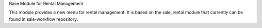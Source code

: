 Base Module for Rental Management

This module provides a new menu for rental management.
It is based on the sale_rental module that currently can be found in sale-workflow repository.
